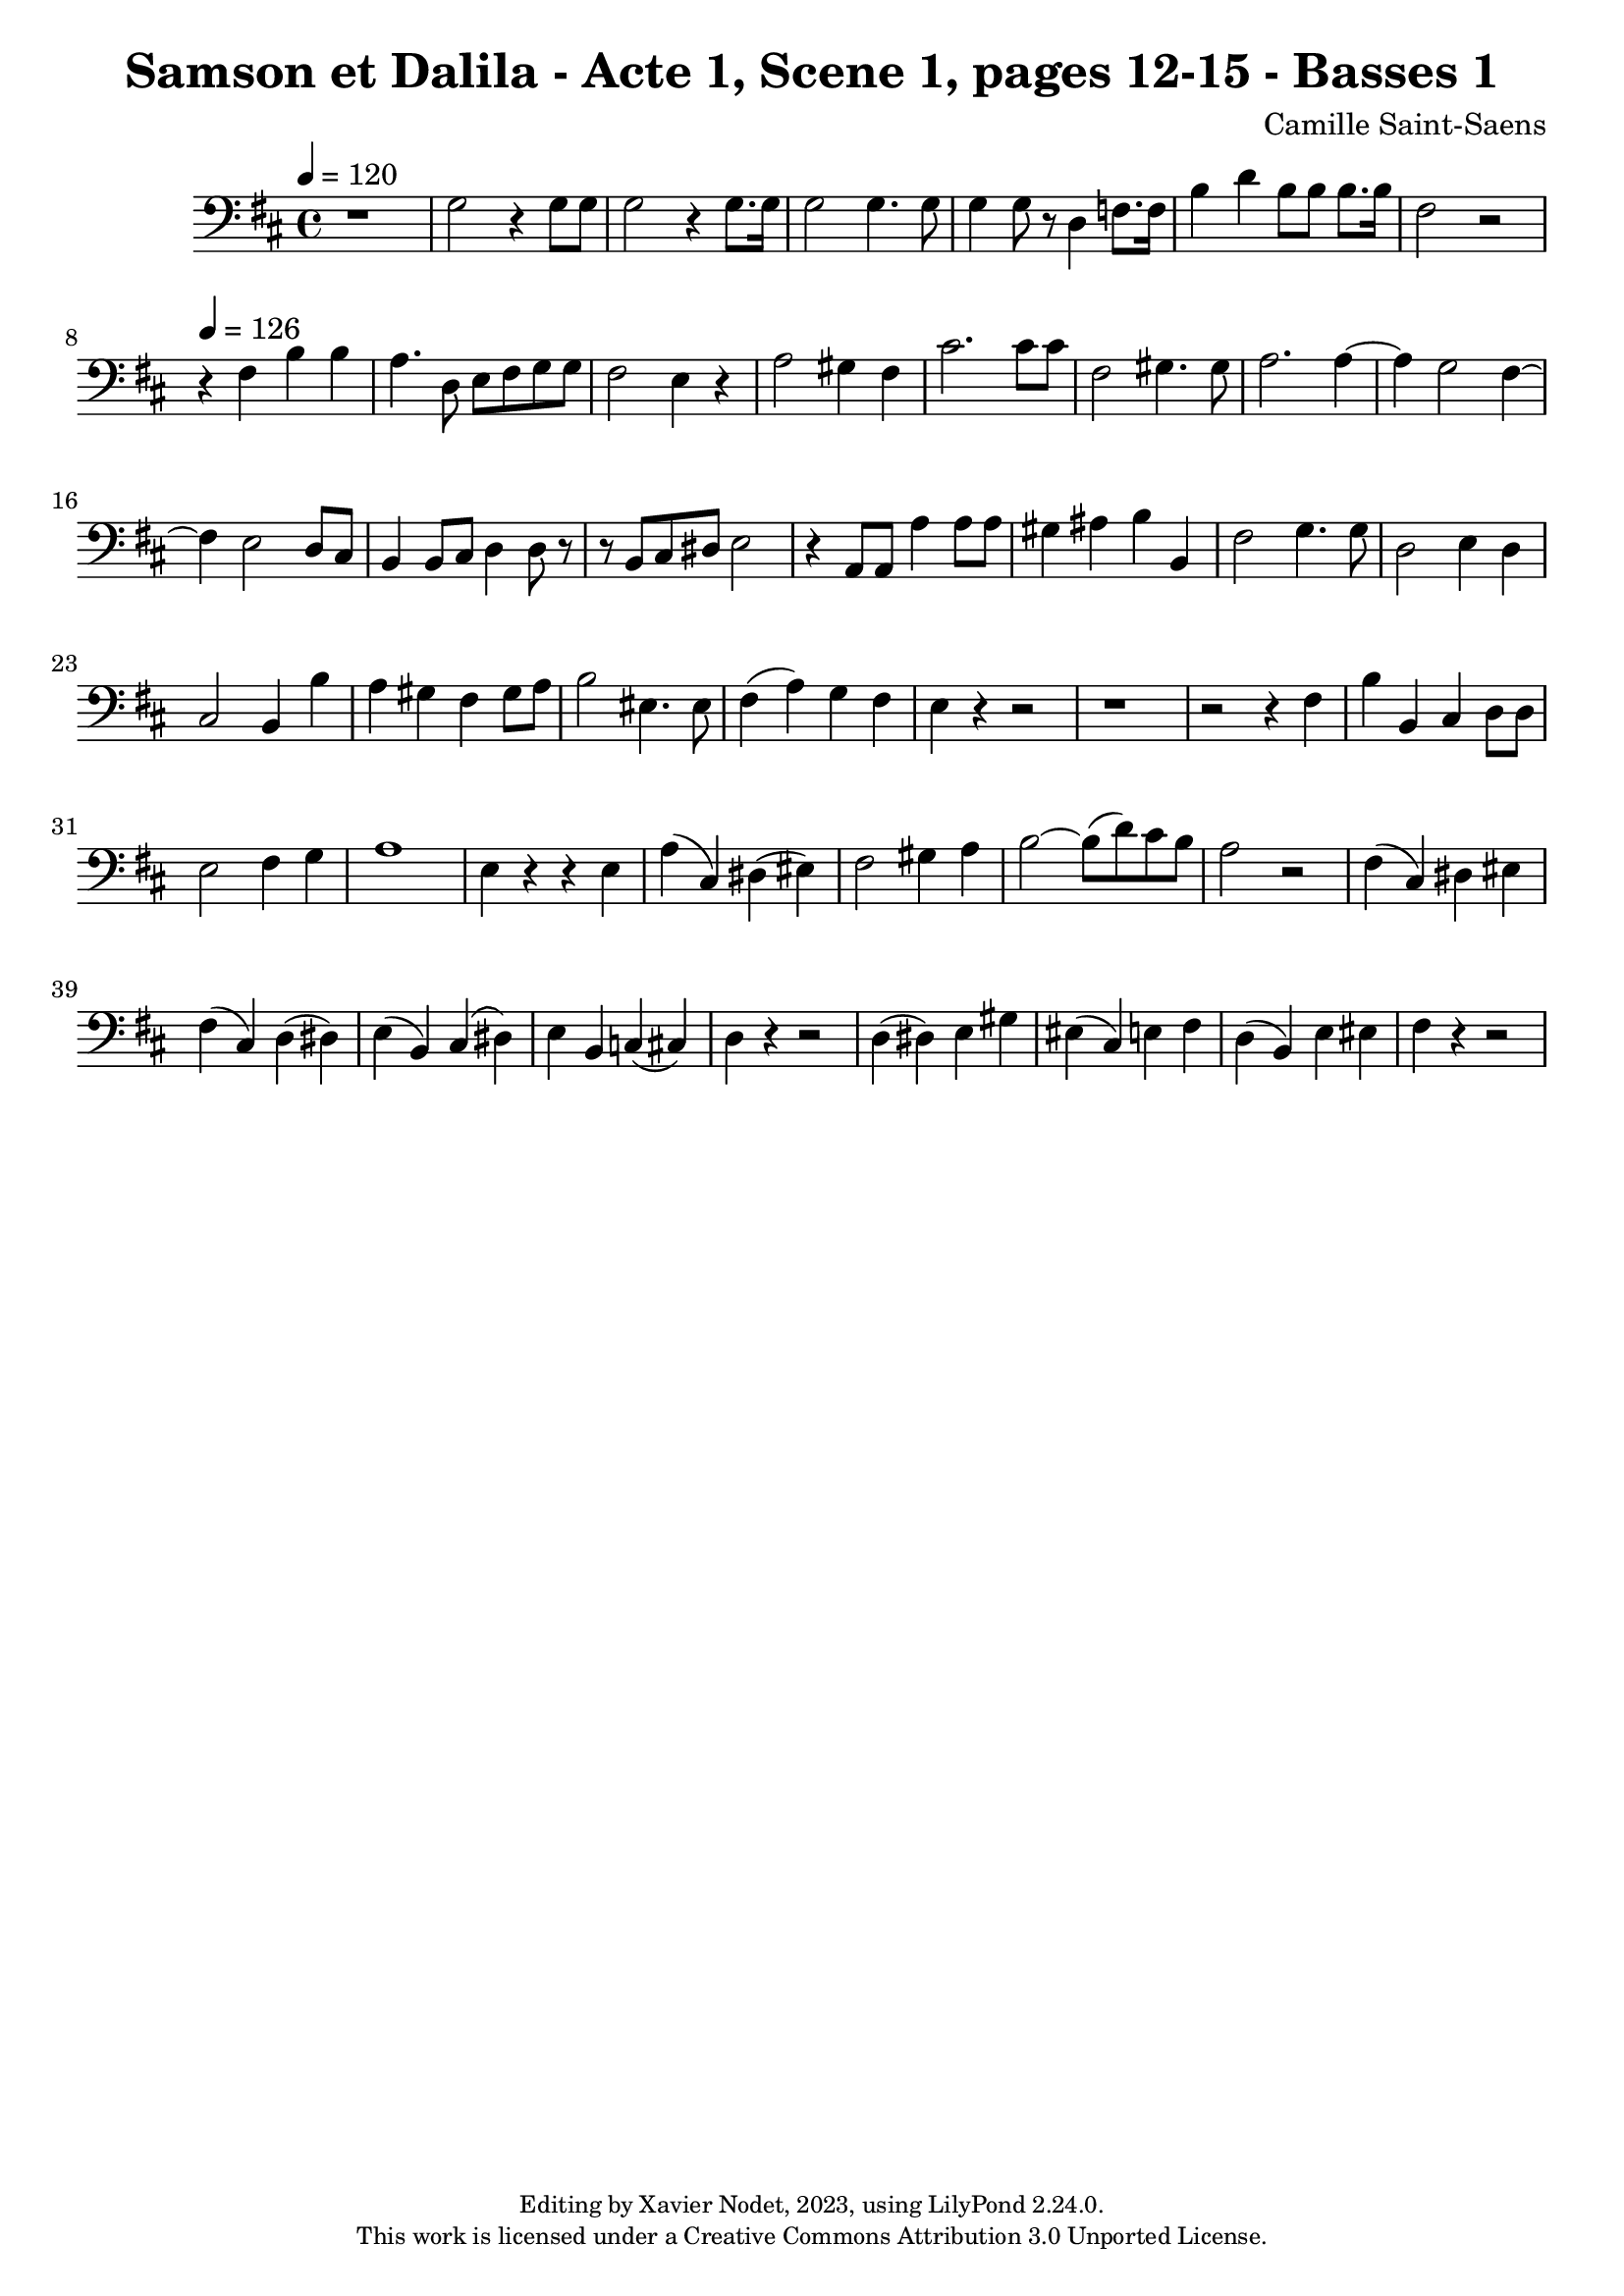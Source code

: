 \version "2.24.0"

\header {
  title = "Samson et Dalila - Acte 1, Scene 1, pages 12-15 - Basses 1"
  composer = "Camille Saint-Saens"
  copyright = \markup {
      \fontsize #-2
      \center-column {
         "Editing by Xavier Nodet, 2023, using LilyPond 2.24.0."
         "This work is licensed under a Creative Commons Attribution 3.0 Unported License."
      }
  }
  tagline = ""
}

basses = \relative c' {
  \clef bass
  \key d \major
  \time 4/4
  \tempo 4 = 120

  % Page 12, deuxième système
  r1 | g2 r4 8 8 |

  % Page 13
  2 r4 8. 16 | 2 4. 8 |
  4 8 r8 d4 f8. 16 | b4 d b8 8 8. 16 |

  % Page 14
  fis2 r2 | 

  % Page 17, allegro
  \tempo 4 = 126
  r4 fis4 b4 4 | a4. d,8 e8 fis8 g8 8 | fis2 e4 r4 | a2 gis4 fis | cis'2. 8 8 |
  fis,2 gis4. 8 | a2. 4~ | 4 g2 fis4~ | 4 e2 d8 cis |

  % Page 18
  b4 8 cis8 d4 8 r8 | r8 b cis dis e2 | r4 a,8 8 a'4 8 8 |
  gis4 ais b b, | fis'2 g4. 8 | d2 e4 d | cis2 b4 b' |

  % Page 19
  a gis fis gis8 a | b2 eis,4. 8 | fis4( a) g fis |
  e r4 r2 | r1 | r2 r4 fis4 |

  % Page 20
  b b, cis d8 8 | e2 fis4 g | a1 |
  e4 r4 r4 4 | a( cis,) dis( eis) | fis2 gis4 a |

  % Page 21
  b2~ 8( d) cis b | a2 r2 | fis4( cis) dis eis | fis( cis) d( dis) |
  e( b) cis( dis) | e b c( cis) | d4 r4 r2 | d4( dis) e gis |
  
  % Page 22
  eis4( cis) e fis | d( b) e eis | fis r4 r2 | 

}

\score{
  <<
    \new Voice = "Basses 1" {
      \basses
    }
  >>
  \layout { }
  \midi { }
}
